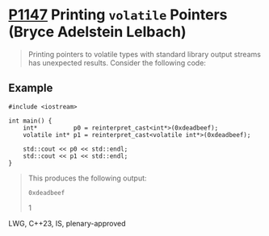 * [[https://wg21.link/p1147][P1147]] Printing =volatile= Pointers (Bryce Adelstein Lelbach)
:PROPERTIES:
:CUSTOM_ID: p1147-printing-volatile-pointers-bryce-adelstein-lelbach
:END:
#+begin_quote
Printing pointers to volatile types with standard library output streams has unexpected results. Consider the following code:
#+end_quote
** Example
#+begin_src c++
#include <iostream>

int main() {
    int*          p0 = reinterpret_cast<int*>(0xdeadbeef);
    volatile int* p1 = reinterpret_cast<volatile int*>(0xdeadbeef);

    std::cout << p0 << std::endl;
    std::cout << p1 << std::endl;
}
#+end_src
#+begin_quote
This produces the following output:

#+begin_example
0xdeadbeef
#+end_example

1
#+end_quote
LWG, C++23, IS, plenary-approved
